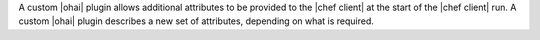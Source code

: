 .. The contents of this file are included in multiple topics.
.. This file should not be changed in a way that hinders its ability to appear in multiple documentation sets.


A custom |ohai| plugin allows additional attributes to be provided to the |chef client| at the start of the |chef client| run. A custom |ohai| plugin describes a new set of attributes, depending on what is required.
